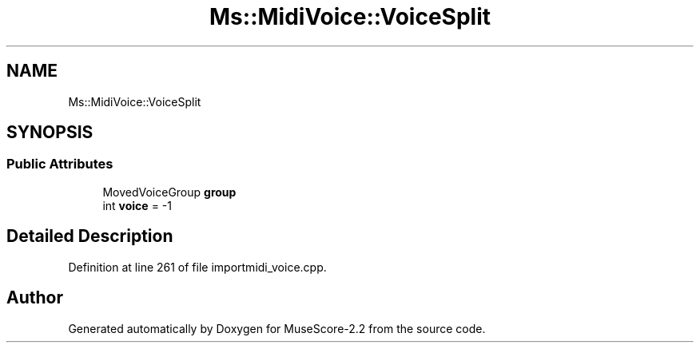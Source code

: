 .TH "Ms::MidiVoice::VoiceSplit" 3 "Mon Jun 5 2017" "MuseScore-2.2" \" -*- nroff -*-
.ad l
.nh
.SH NAME
Ms::MidiVoice::VoiceSplit
.SH SYNOPSIS
.br
.PP
.SS "Public Attributes"

.in +1c
.ti -1c
.RI "MovedVoiceGroup \fBgroup\fP"
.br
.ti -1c
.RI "int \fBvoice\fP = \-1"
.br
.in -1c
.SH "Detailed Description"
.PP 
Definition at line 261 of file importmidi_voice\&.cpp\&.

.SH "Author"
.PP 
Generated automatically by Doxygen for MuseScore-2\&.2 from the source code\&.
